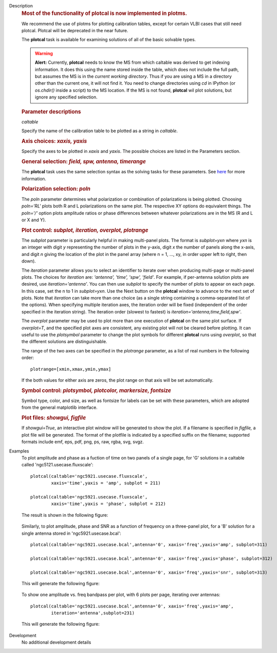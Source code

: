 

.. _Description:

Description
   .. rubric:: Most of the functionality of plotcal is now implemented in plotms.
   
   We recommend the use of plotms for plotting calibration tables,
   except for certain VLBI cases that still need plotcal. Plotcal
   will be deprecated in the near future.

   
   The **plotcal** task is available for examining solutions of all
   of the basic solvable types.
   
   .. warning:: **Alert:** Currently, **plotcal** needs to know the MS from
      which caltable was derived to get indexing information. It does
      this using the name stored inside the table, which does not
      include the full path, but assumes the MS is in the *current
      working directory*.  Thus if you are using a MS in a directory
      other than the current one, it will not find it. You need to
      change directories using *cd* in IPython (or *os.chdir()*
      inside a script) to the MS location.  If the MS is not found,
      **plotcal** wil plot solutions, but ignore any specified
      selection. 
   
   .. rubric:: Parameter descriptions
   
   *caltable*
   
   Specify the name of the calibration table to be plotted as a
   string in *caltable*.

   .. rubric:: Axis choices: *xaxis, yaxis*
   
   Specify the axes to be plotted in *xaxis* and *yaxis*.  The
   possible choices are listed in the Parameters section.

   
   .. rubric:: General selection:  *field, spw, antenna, timerange*
   
   The **plotcal** task uses the same selection syntax as the solving
   tasks for these parameters.  See
   `here <../../notebooks/visibility_data_selection.ipynb>`__
   for more information.

   
   .. rubric:: Polarization selection: *poln*
   
   The *poln* parameter determines what polarization or combination
   of polarizations is being plotted. Choosing *poln='RL'* plots both
   R and L polarizations on the same plot. The respective XY options
   do equivalent things. The *poln='/'* option plots amplitude ratios
   or phase differences between whatever polarizations are in the MS
   (R and L or X and Y).

   
   .. rubric:: Plot control: *subplot, iteration, overplot, plotrange*
   
   The *subplot* parameter is particularly helpful in making
   multi-panel plots. The format is *subplot=yxn* where *yxn* is an
   integer with digit *y* representing the number of plots in the
   y-axis, digit *x* the number of panels along the x-axis, and digit
   *n* giving the location of the plot in the panel array (where n =
   1, ..., xy, in order upper left to right, then down). 
   
   The *iteration* parameter allows you to select an identifier to
   iterate over when producing multi-page or multi-panel plots. The
   choices for *iteration* are: *'antenna', 'time', 'spw', 'field'*.
   For example, if per-antenna solution plots are desired, use
   *iteration='antenna'*. You can then use *subplot* to specify the
   number of plots to appear on each page. In this case, set the n to
   1 in *subplot=yxn*. Use the Next button on the **plotcal** window
   to advance to the next set of plots.  Note that *iteration* can
   take more than one choice (as a single string containing a
   comma-separated list of the options).  When specifying multiple
   iteration axes, the iteration order will be fixed (independent of
   the order specified in the iteration string).   The iteration
   order (slowest to fastest) is
   *iteration='antenna,time,field,spw'*.
   
   The *overplot* parameter may be used to plot more than one
   execution of **plotcal** on the same plot surface.  If
   *overplot=T*, and the specified plot axes are consistent, any
   existing plot will not be cleared before plotting.   It can useful
   to use the *plotsymbol* parameter to change the plot symbols for
   different **plotcal** runs using *overplot*, so that the different
   solutions are distinguishable.
   
   The range of the two axes can be specified in the *plotrange*
   parameter, as a list of real numbers in the following order: 
   
   ::
   
      plotrange=[xmin,xmax,ymin,ymax]
   
   If the both values for either axis are zeros, the plot range on
   that axis will be set automatically.
   
   .. rubric:: Symbol control:  *plotsymbol, plotcolor, markersize, fontsize*
   
   Symbol type, color, and size, as well as fontsize for labels can
   be set with these parameters, which are adopted from the general
   matplotlib interface.
   
   .. rubric:: Plot files:  *showgui, figfile*
   
   If *showgui=True*, an interactive plot window will be generated to
   show the plot.  If a filename is specified in *figfile,* a plot
   file will be generated.  The format of the plotfile is indicated
   by a specified suffix on the filename; supported formats include
   emf, eps, pdf, png, ps, raw, rgba, svg, svgz.
   

.. _Examples:

Examples
   To plot amplitude and phase as a fuction of time on two panels of
   a single page, for 'G' solutions in a caltable called
   'ngc5121.usecase.fluxscale':
   
   ::
   
      plotcal(caltable='ngc5921.usecase.fluxscale',
              xaxis='time',yaxis = 'amp', subplot = 211)

      plotcal(caltable='ngc5921.usecase.fluxscale',
              xaxis='time',yaxis = 'phase', subplot = 212)
   
   The result is shown in the following figure:

   .. figure:: _apimedia/8ee76c738355edb7136d886ab6f37cdfeee0fd71.png

   
   Similarly, to plot amplitude, phase and SNR as a function of
   frequency on a three-panel plot, for a 'B' solution for a single
   antenna stored in 'ngc5921.usecase.bcal':
   
   ::
   
      plotcal(caltable='ngc5921.usecase.bcal',antenna='0', xaxis='freq',yaxis='amp', subplot=311)

      plotcal(caltable='ngc5921.usecase.bcal',antenna='0', xaxis='freq',yaxis='phase', subplot=312)

      plotcal(caltable='ngc5921.usecase.bcal',antenna='0', xaxis='freq',yaxis='snr', subplot=313)
   
   This will generate the following figure:
   
   .. figure:: _apimedia/6efc81647da94725b6e55ab7f57234a0dfa0ae17.png

   
   To show one amplitude vs. freq bandpass per plot, with 6 plots per
   page, iterating over antennas:
   
   ::
   
      plotcal(caltable='ngc5921.usecase.bcal',antenna='0', xaxis='freq',yaxis='amp',
              iteration='antenna',subplot=231)


   This will generate the following figure:
   
   .. figure:: _apimedia/f7fdc5b2f708731d83827fe05276126078f2c8c5.png
   

.. _Development:

Development
   No additional development details

